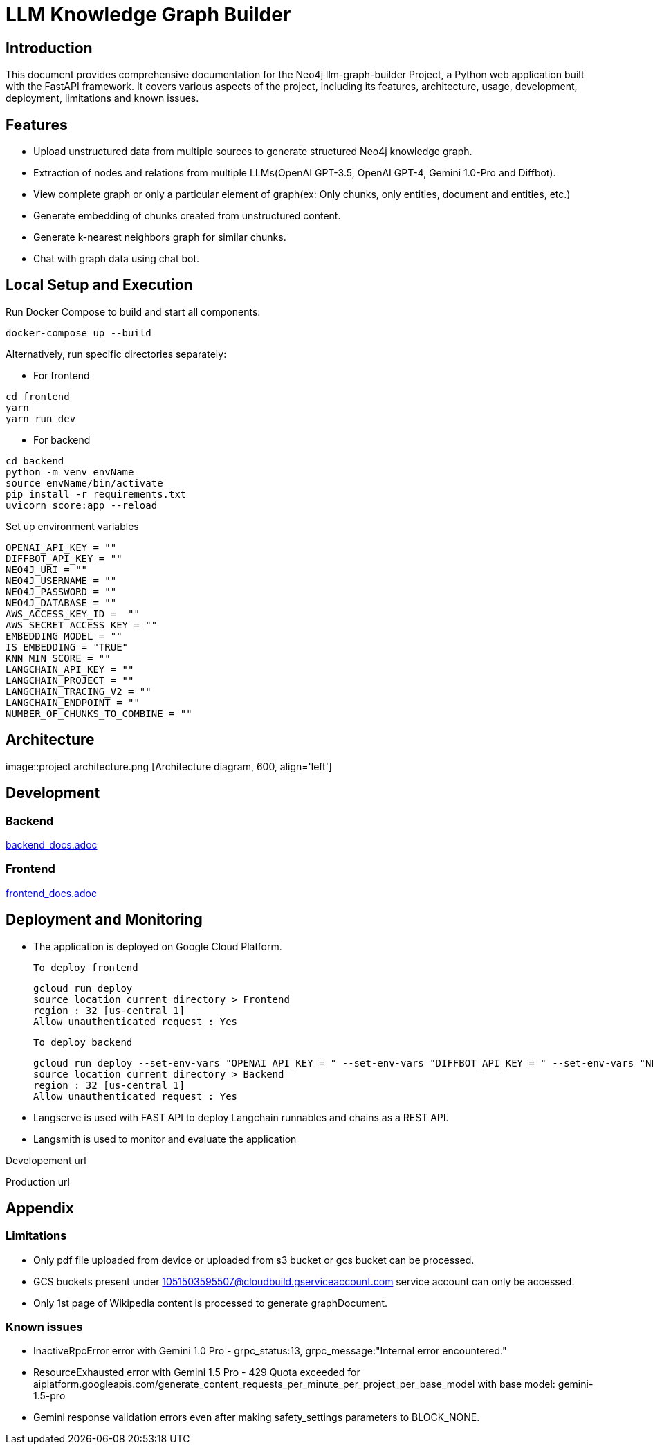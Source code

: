 = LLM Knowledge Graph Builder

== Introduction

This document provides comprehensive documentation for the Neo4j llm-graph-builder Project, a Python web application built with the FastAPI framework. It covers various aspects of the project, including its features, architecture, usage, development, deployment, limitations and known issues.


== Features

* Upload unstructured data from multiple sources to generate structured Neo4j knowledge graph.

* Extraction of nodes and relations from multiple LLMs(OpenAI GPT-3.5, OpenAI GPT-4, Gemini 1.0-Pro and Diffbot).

* View complete graph or only a particular element of graph(ex: Only chunks, only entities, document and entities, etc.)

* Generate embedding of chunks created from unstructured content.

* Generate k-nearest neighbors graph for similar chunks.

* Chat with graph data using chat bot.

== Local Setup and Execution

Run Docker Compose to build and start all components:
....
docker-compose up --build
....

Alternatively, run specific directories separately:

** For frontend
....
cd frontend
yarn
yarn run dev
....

** For backend
....
cd backend
python -m venv envName
source envName/bin/activate
pip install -r requirements.txt
uvicorn score:app --reload
....

Set up environment variables
....
OPENAI_API_KEY = ""
DIFFBOT_API_KEY = ""
NEO4J_URI = ""
NEO4J_USERNAME = ""
NEO4J_PASSWORD = ""
NEO4J_DATABASE = ""
AWS_ACCESS_KEY_ID =  ""
AWS_SECRET_ACCESS_KEY = ""
EMBEDDING_MODEL = ""
IS_EMBEDDING = "TRUE"
KNN_MIN_SCORE = ""
LANGCHAIN_API_KEY = ""
LANGCHAIN_PROJECT = ""
LANGCHAIN_TRACING_V2 = ""
LANGCHAIN_ENDPOINT = ""
NUMBER_OF_CHUNKS_TO_COMBINE = ""
....

== Architecture
image::project architecture.png [Architecture diagram, 600, align='left']

== Development

=== Backend
link:backend/backend_docs.adoc[backend_docs.adoc]

=== Frontend
link:frontend/frontend_docs.adoc[frontend_docs.adoc]

== Deployment and Monitoring
* The application is deployed on Google Cloud Platform.

  To deploy frontend
....
gcloud run deploy
source location current directory > Frontend
region : 32 [us-central 1]
Allow unauthenticated request : Yes
....

  To deploy backend
....
gcloud run deploy --set-env-vars "OPENAI_API_KEY = " --set-env-vars "DIFFBOT_API_KEY = " --set-env-vars "NEO4J_URI = " --set-env-vars "NEO4J_PASSWORD = " --set-env-vars "NEO4J_USERNAME = "
source location current directory > Backend
region : 32 [us-central 1]
Allow unauthenticated request : Yes
....

* Langserve is used with FAST API to deploy Langchain runnables and chains as a REST API.

* Langsmith is used to monitor and evaluate the application


Developement url

Production url



== Appendix

=== Limitations

** Only pdf file uploaded from device or uploaded from s3 bucket or gcs bucket can be processed.

** GCS buckets present under 1051503595507@cloudbuild.gserviceaccount.com service account can only be accessed.

** Only 1st page of Wikipedia content is processed to generate graphDocument.


=== Known issues

** InactiveRpcError error with Gemini 1.0 Pro -  grpc_status:13, grpc_message:"Internal error encountered."

** ResourceExhausted error with Gemini 1.5 Pro - 429 Quota exceeded for aiplatform.googleapis.com/generate_content_requests_per_minute_per_project_per_base_model with base model: gemini-1.5-pro

** Gemini response validation errors even after making safety_settings parameters to BLOCK_NONE.
